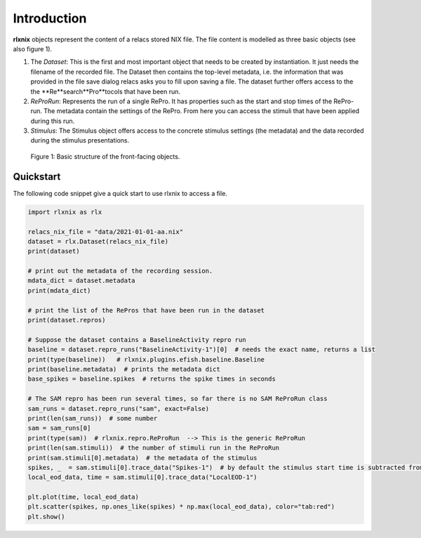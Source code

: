 .. :toctree::
        :maxdepth: 2

Introduction
============

**rlxnix** objects represent the content of a relacs stored NIX file. The file content is modelled as three basic objects (see also figure 1).

1. The *Dataset*: This is the first and most important object that needs to be created by instantiation. It just needs the filename of the recorded file. The Dataset then contains the top-level metadata, i.e. the information that was provided in the file save dialog relacs asks you to fill upon saving a file. The dataset further offers access to the the **Re**search**Pro**tocols that have been run. 
2. *ReProRun*: Represents the run of a single RePro. It has properties such as the start and stop times of the RePro-run. The metadata contain the settings of the RePro. From here you can access the stimuli that have been applied during this run.
3. *Stimulus*: The Stimulus object offers access to the concrete stimulus settings (the metadata) and the data recorded during the stimulus presentations.

.. figure:: ./images/structure.png
   :alt: object structure

   Figure 1: Basic structure of the front-facing objects.



Quickstart
----------

The following code snippet give a quick start to use rlxnix to access a file.

.. code:: python

    import rlxnix as rlx
        
    relacs_nix_file = "data/2021-01-01-aa.nix"
    dataset = rlx.Dataset(relacs_nix_file)
    print(dataset)

    # print out the metadata of the recording session. 
    mdata_dict = dataset.metadata
    print(mdata_dict)

    # print the list of the RePros that have been run in the dataset
    print(dataset.repros)

    # Suppose the dataset contains a BaselineActivity repro run
    baseline = dataset.repro_runs("BaselineActivity-1")[0]  # needs the exact name, returns a list
    print(type(baseline))   # rlxnix.plugins.efish.baseline.Baseline
    print(baseline.metadata)  # prints the metadata dict
    base_spikes = baseline.spikes  # returns the spike times in seconds

    # The SAM repro has been run several times, so far there is no SAM ReProRun class
    sam_runs = dataset.repro_runs("sam", exact=False)
    print(len(sam_runs))  # some number
    sam = sam_runs[0]
    print(type(sam))  # rlxnix.repro.ReProRun  --> This is the generic ReProRun
    print(len(sam.stimuli))  # the number of stimuli run in the ReProRun
    print(sam.stimuli[0].metadata)  # the metadata of the stimulus
    spikes, _  = sam.stimuli[0].trace_data("Spikes-1")  # by default the stimulus start time is subtracted from the spike times
    local_eod_data, time = sam.stimuli[0].trace_data("LocalEOD-1")

    plt.plot(time, local_eod_data)
    plt.scatter(spikes, np.ones_like(spikes) * np.max(local_eod_data), color="tab:red")
    plt.show()